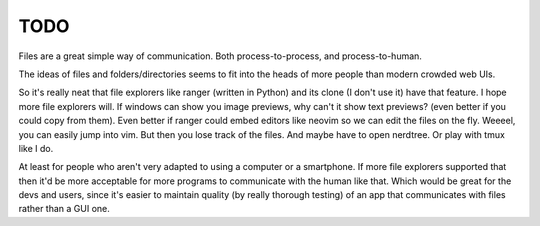 TODO
==============================

.. post::
   :author: Michal Bultrowicz
   :tags: Linux, CLI

Files are a great simple way of communication. Both process-to-process, and process-to-human.

The ideas of files and folders/directories seems to fit into the heads
of more people than modern crowded web UIs.

So it's really neat that file explorers like ranger (written in Python) and its clone (I don't use it)
have that feature. I hope more file explorers will. If windows can show you image previews, why can't it
show text previews? (even better if you could copy from them).
Even better if ranger could embed editors like neovim so we can edit the files on the fly.
Weeeel, you can easily jump into vim. But then you lose track of the files. And maybe have to open nerdtree.
Or play with tmux like I do.

At least for people who aren't very adapted to using a computer or a smartphone.
If more file explorers supported that then it'd be more acceptable for more programs
to communicate with the human like that. Which would be great for the devs and users,
since it's easier to maintain quality (by really thorough testing) of an app that communicates with files
rather than a GUI one.
